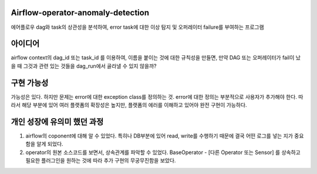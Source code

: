 .. -*- mode: rst -*-

Airflow-operator-anomaly-detection
------------------------------------
에어플로우 dag와 task의 상관성을 분석하여, error task에 대한 이상 탐지 및 오퍼레이터 failure를 부여하는 프로그램

아이디어
----------
airflow context의 dag_id 또는 task_id 를 이용하여, 이름을 붙이는 것에 대한 규칙성을 만들면, 만약 DAG 또는 오퍼레이터가 fail이 났을 때 그것과 관련 있는 것들을 dag_run에서 골라낼 수 있지 않을까?

구현 가능성
------------
가능성은 있다. 하지만 문제는 error에 대한 exception class를 정의하는 것. error에 대한 정의는 부분적으로 사용자가 추가해야 한다. 따라서 해당 부분에 있어 여러 플랫폼의 확장성은 높지만, 플랫폼의 에러를 이해하고 있어야 완전 구현이 가능하다.

개인 성장에 유의미 했던 과정
-------------------------------
1. airflow의 coponent에 대해 알 수 있었다. 특히나 DB부분에 있어 read, write를 수행하기 때문에 결국 어떤 로그를 넣는 지가 중요함을 알게 되었다.
2. operator의 원본 소스코드를 보면서, 상속관계를 파악할 수 있었다. BaseOperator - [다른 Operator 또는 Sensor] 를 상속하고 필요한 플러그인을 원하는 것에 따라 추가 구현의 무궁무진함을 보았다.
